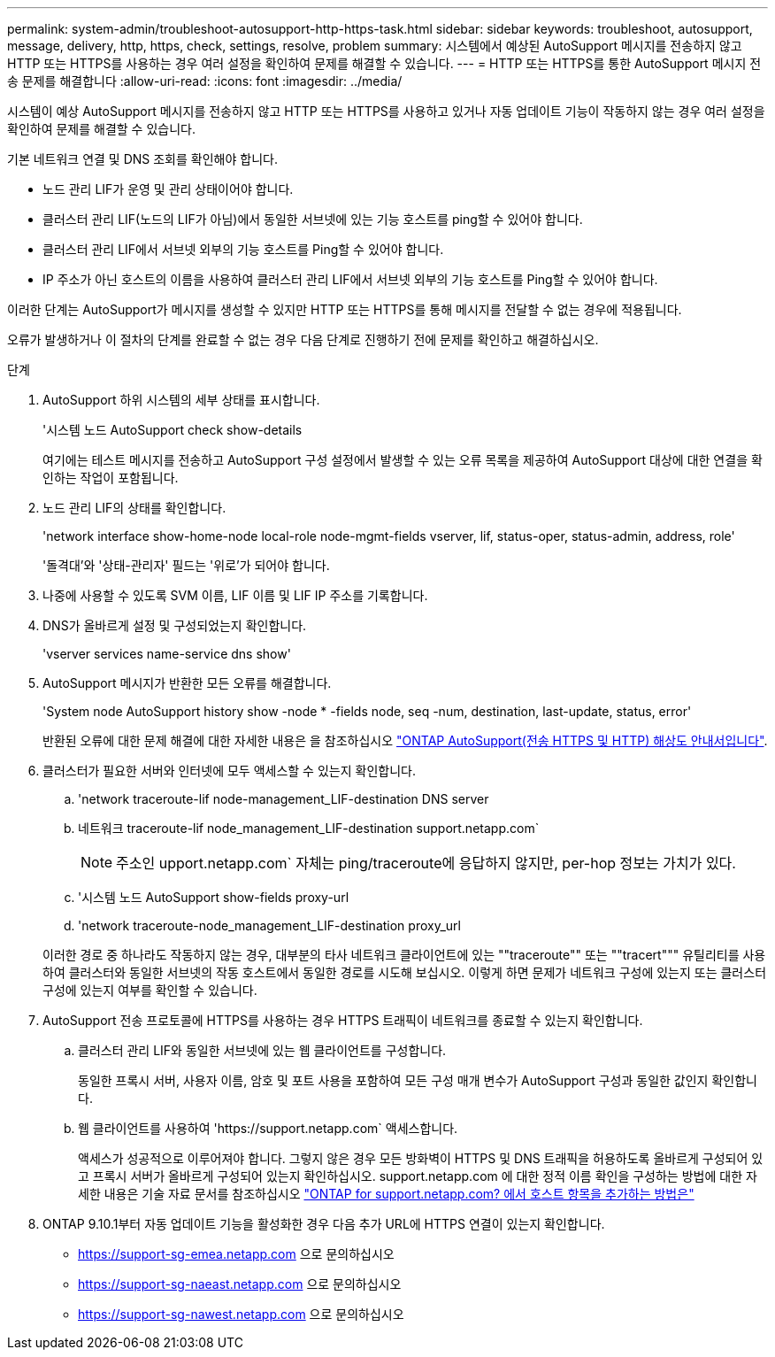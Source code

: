 ---
permalink: system-admin/troubleshoot-autosupport-http-https-task.html 
sidebar: sidebar 
keywords: troubleshoot, autosupport, message, delivery, http, https, check, settings, resolve, problem 
summary: 시스템에서 예상된 AutoSupport 메시지를 전송하지 않고 HTTP 또는 HTTPS를 사용하는 경우 여러 설정을 확인하여 문제를 해결할 수 있습니다. 
---
= HTTP 또는 HTTPS를 통한 AutoSupport 메시지 전송 문제를 해결합니다
:allow-uri-read: 
:icons: font
:imagesdir: ../media/


[role="lead"]
시스템이 예상 AutoSupport 메시지를 전송하지 않고 HTTP 또는 HTTPS를 사용하고 있거나 자동 업데이트 기능이 작동하지 않는 경우 여러 설정을 확인하여 문제를 해결할 수 있습니다.

기본 네트워크 연결 및 DNS 조회를 확인해야 합니다.

* 노드 관리 LIF가 운영 및 관리 상태이어야 합니다.
* 클러스터 관리 LIF(노드의 LIF가 아님)에서 동일한 서브넷에 있는 기능 호스트를 ping할 수 있어야 합니다.
* 클러스터 관리 LIF에서 서브넷 외부의 기능 호스트를 Ping할 수 있어야 합니다.
* IP 주소가 아닌 호스트의 이름을 사용하여 클러스터 관리 LIF에서 서브넷 외부의 기능 호스트를 Ping할 수 있어야 합니다.


이러한 단계는 AutoSupport가 메시지를 생성할 수 있지만 HTTP 또는 HTTPS를 통해 메시지를 전달할 수 없는 경우에 적용됩니다.

오류가 발생하거나 이 절차의 단계를 완료할 수 없는 경우 다음 단계로 진행하기 전에 문제를 확인하고 해결하십시오.

.단계
. AutoSupport 하위 시스템의 세부 상태를 표시합니다.
+
'시스템 노드 AutoSupport check show-details

+
여기에는 테스트 메시지를 전송하고 AutoSupport 구성 설정에서 발생할 수 있는 오류 목록을 제공하여 AutoSupport 대상에 대한 연결을 확인하는 작업이 포함됩니다.

. 노드 관리 LIF의 상태를 확인합니다.
+
'network interface show-home-node local-role node-mgmt-fields vserver, lif, status-oper, status-admin, address, role'

+
'돌격대'와 '상태-관리자' 필드는 '위로'가 되어야 합니다.

. 나중에 사용할 수 있도록 SVM 이름, LIF 이름 및 LIF IP 주소를 기록합니다.
. DNS가 올바르게 설정 및 구성되었는지 확인합니다.
+
'vserver services name-service dns show'

. AutoSupport 메시지가 반환한 모든 오류를 해결합니다.
+
'System node AutoSupport history show -node * -fields node, seq -num, destination, last-update, status, error'

+
반환된 오류에 대한 문제 해결에 대한 자세한 내용은 을 참조하십시오 link:https://kb.netapp.com/Advice_and_Troubleshooting/Data_Storage_Software/ONTAP_OS/ONTAP_AutoSupport_(Transport_HTTPS_and_HTTP)_Resolution_Guide["ONTAP AutoSupport(전송 HTTPS 및 HTTP) 해상도 안내서입니다"^].

. 클러스터가 필요한 서버와 인터넷에 모두 액세스할 수 있는지 확인합니다.
+
.. 'network traceroute-lif node-management_LIF-destination DNS server
.. 네트워크 traceroute-lif node_management_LIF-destination support.netapp.com`
+
[NOTE]
====
주소인 upport.netapp.com` 자체는 ping/traceroute에 응답하지 않지만, per-hop 정보는 가치가 있다.

====
.. '시스템 노드 AutoSupport show-fields proxy-url
.. 'network traceroute-node_management_LIF-destination proxy_url


+
이러한 경로 중 하나라도 작동하지 않는 경우, 대부분의 타사 네트워크 클라이언트에 있는 ""traceroute"" 또는 ""tracert""" 유틸리티를 사용하여 클러스터와 동일한 서브넷의 작동 호스트에서 동일한 경로를 시도해 보십시오. 이렇게 하면 문제가 네트워크 구성에 있는지 또는 클러스터 구성에 있는지 여부를 확인할 수 있습니다.

. AutoSupport 전송 프로토콜에 HTTPS를 사용하는 경우 HTTPS 트래픽이 네트워크를 종료할 수 있는지 확인합니다.
+
.. 클러스터 관리 LIF와 동일한 서브넷에 있는 웹 클라이언트를 구성합니다.
+
동일한 프록시 서버, 사용자 이름, 암호 및 포트 사용을 포함하여 모든 구성 매개 변수가 AutoSupport 구성과 동일한 값인지 확인합니다.

.. 웹 클라이언트를 사용하여 '+https://support.netapp.com+` 액세스합니다.
+
액세스가 성공적으로 이루어져야 합니다. 그렇지 않은 경우 모든 방화벽이 HTTPS 및 DNS 트래픽을 허용하도록 올바르게 구성되어 있고 프록시 서버가 올바르게 구성되어 있는지 확인하십시오. support.netapp.com 에 대한 정적 이름 확인을 구성하는 방법에 대한 자세한 내용은 기술 자료 문서를 참조하십시오 https://kb.netapp.com/Advice_and_Troubleshooting/Data_Storage_Software/ONTAP_OS/How_would_a_HOST_entry_be_added_in_ONTAP_for_support.netapp.com%3F["ONTAP for support.netapp.com? 에서 호스트 항목을 추가하는 방법은"^]



. ONTAP 9.10.1부터 자동 업데이트 기능을 활성화한 경우 다음 추가 URL에 HTTPS 연결이 있는지 확인합니다.
+
** https://support-sg-emea.netapp.com 으로 문의하십시오
** https://support-sg-naeast.netapp.com 으로 문의하십시오
** https://support-sg-nawest.netapp.com 으로 문의하십시오



